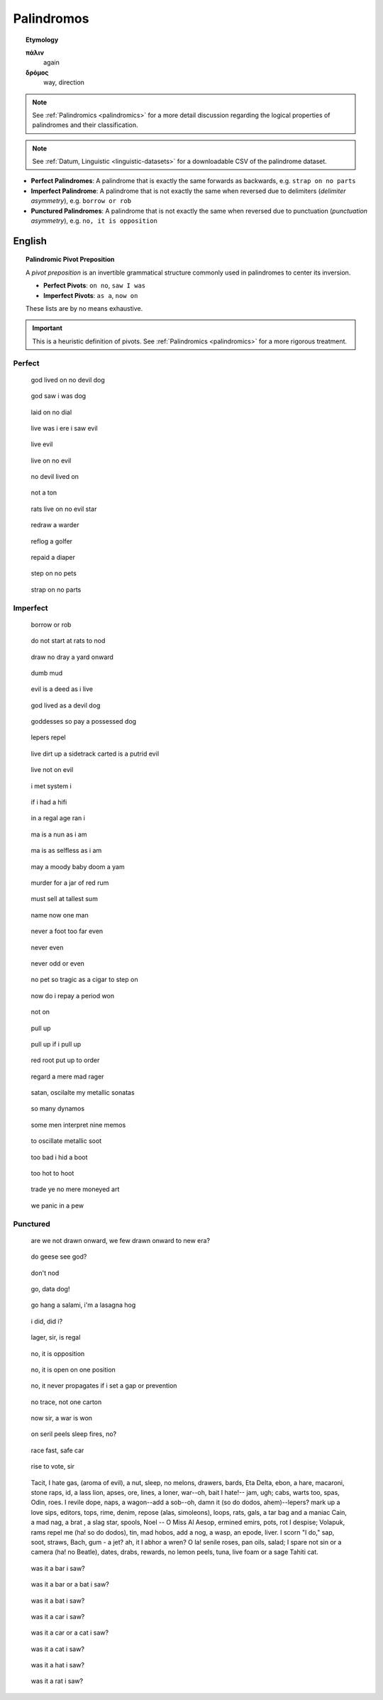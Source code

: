 .. _palindromos:

Palindromos
===========

.. topic:: Etymology

    **πάλιν**
        again

    **δρόμος**
        way, direction

.. note::

    See :ref:`Palindromics <palindromics>` for a more detail discussion regarding the logical properties of palindromes and their classification.

.. note::

    See :ref:`Datum, Linguistic <linguistic-datasets>` for a downloadable CSV of the palindrome dataset. 

- **Perfect Palindromes**: A palindrome that is exactly the same forwards as backwards, e.g. ``strap on no parts``
- **Imperfect Palindrome**: A palindrome that is not exactly the same when reversed due to delimiters (*delimiter asymmetry*), e.g. ``borrow or rob``
- **Punctured Palindromes**: A palindrome that is not exactly the same when reversed due to punctuation (*punctuation asymmetry*), e.g. ``no, it is opposition``

.. _english-palindromes:

English
-------

.. topic:: Palindromic Pivot Preposition

    A *pivot preposition* is an invertible grammatical structure commonly used in palindromes to center its inversion. 

    - **Perfect Pivots**: ``on no``, ``saw I was``
    - **Imperfect Pivots**: ``as a``, ``now on``

    These lists are by no means exhaustive. 

.. important::

    This is a heuristic definition of pivots. See :ref:`Palindromics <palindromics>` for a more rigorous treatment.

.. _perfect-english-palindromes:

-------
Perfect
-------

.. epigraph::

    god lived on no devil dog

.. epigraph::

    god saw i was dog

.. epigraph::

    laid on no dial

.. epigraph::

    live was i ere i saw evil

.. epigraph::

    live evil

.. epigraph::

    live on no evil 

.. epigraph::

    no devil lived on

.. epigraph::

    not a ton

.. epigraph::

    rats live on no evil star

.. epigraph::

    redraw a warder

.. epigraph::

    reflog a golfer

.. epigraph::

    repaid a diaper

.. epigraph::

    step on no pets

.. epigraph::
    
    strap on no parts

.. _imperfect-english-palindromes:

---------
Imperfect 
---------

.. epigraph::

    borrow or rob

.. epigraph::

    do not start at rats to nod

.. epigraph::

    draw no dray a yard onward

.. epigraph::

    dumb mud

.. epigraph::

    evil is a deed as i live

.. epigraph::

    god lived as a devil dog

.. epigraph::

    goddesses so pay a possessed dog

.. epigraph::

    lepers repel

.. epigraph::

    live dirt up a sidetrack carted is a putrid evil

.. epigraph::

    live not on evil 
    
.. epigraph::

    i met system i

.. epigraph::

    if i had a hifi
    
.. epigraph::

    in a regal age ran i

.. epigraph::

    ma is a nun as i am

.. epigraph::

    ma is as selfless as i am

.. epigraph::

    may a moody baby doom a yam

.. epigraph::

    murder for a jar of red rum
    
.. epigraph::

    must sell at tallest sum

.. epigraph::

    name now one man

.. epigraph::

    never a foot too far even

.. epigraph::

    never even

.. epigraph::

    never odd or even

.. epigraph::

    no pet so tragic as a cigar to step on

.. epigraph::

    now do i repay a period won

.. epigraph::

    not on

.. epigraph::

    pull up

.. epigraph::

    pull up if i pull up

.. epigraph::

    red root put up to order

.. epigraph::

    regard a mere mad rager

.. epigraph::

    satan, oscilalte my metallic sonatas

.. epigraph::

    so many dynamos 

.. epigraph::

    some men interpret nine memos

.. epigraph::

    to oscillate metallic soot 

.. epigraph::

    too bad i hid a boot

.. epigraph::

    too hot to hoot

.. epigraph::

    trade ye no mere moneyed art

.. epigraph::

    we panic in a pew

.. _punctured-english-palindromes:

---------
Punctured
---------

.. epigraph::

    are we not drawn onward, we few drawn onward to new era? 

.. epigraph::

    do geese see god?

.. epigraph::

    don't nod
    
.. epigraph::

    go, data dog!

.. epigraph::

    go hang a salami, i'm a lasagna hog

.. epigraph::

    i did, did i?

.. epigraph::

    lager, sir, is regal

.. epigraph::

    no, it is opposition

.. epigraph::

    no, it is open on one position

.. epigraph::

    no, it never propagates if i set a gap or prevention

.. epigraph::

    no trace, not one carton

.. epigraph::

    now sir, a war is won

.. epigraph::

    on seril peels sleep fires, no?

.. epigraph::

    race fast, safe car

.. epigraph::

    rise to vote, sir

.. epigraph::

    | Tacit, I hate gas, (aroma of evil), a nut, sleep, no melons, drawers, bards, Eta Delta, ebon, a hare, macaroni, stone raps, id, a lass lion, apses, ore, lines, a loner, war--oh, bait I hate!-- jam, ugh; cabs, warts too, spas, Odin, roes. I revile dope, naps, a wagon--add a sob--oh, damn it (so do dodos, ahem)--lepers? mark up a love sips, editors, tops, rime, denim, repose (alas, simoleons), loops, rats, gals, a tar bag and a maniac Cain, a mad nag, a brat , a slag star, spools, Noel -- O Miss Al Aesop, ermined emirs, pots, rot I despise; Volapuk, rams repel me (ha! so do dodos), tin, mad hobos, add a nog, a wasp, an epode, liver. I scorn "I do," sap, soot, straws, Bach, gum - a jet? ah, it I abhor a wren? O la! senile roses, pan oils, salad; I spare not sin or a camera (ha! no Beatle), dates, drabs, rewards, no lemon peels, tuna, live foam or a sage Tahiti cat.

.. epigraph::

    was it a bar i saw?

.. epigraph::

    was it a bar or a bat i saw? 

.. epigraph::
    
    was it a bat i saw? 

.. epigraph::

    was it a car i saw?

.. epigraph::

    was it a car or a cat i saw?

.. epigraph::

    was it a cat i saw?

.. epigraph::

    was it a hat i saw?
    
.. epigraph::

    was it a rat i saw?